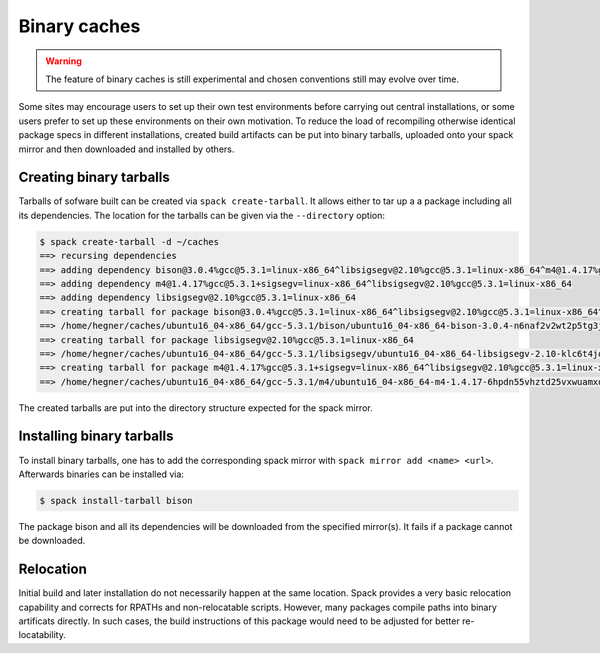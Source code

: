 .. _binary_caches:

Binary caches
============================

.. warning:: The feature of binary caches is still experimental
             and chosen conventions still may evolve over time.

Some sites may encourage users to set up their own test environments
before carrying out central installations, or some users prefer to set
up these environments on their own motivation. To reduce the load of
recompiling otherwise identical package specs in different installations,
created build artifacts can be put into binary tarballs, uploaded onto 
your spack mirror and then downloaded and installed by others.


Creating binary tarballs
-----------------------------

Tarballs of sofware built can be created via 
``spack create-tarball``.
It allows either to tar up a a package including all
its dependencies. The location for the tarballs
can be given via the ``--directory`` option:

.. code-block:: sh

   $ spack create-tarball -d ~/caches
   ==> recursing dependencies
   ==> adding dependency bison@3.0.4%gcc@5.3.1=linux-x86_64^libsigsegv@2.10%gcc@5.3.1=linux-x86_64^m4@1.4.17%gcc@5.3.1+sigsegv=linux-x86_64
   ==> adding dependency m4@1.4.17%gcc@5.3.1+sigsegv=linux-x86_64^libsigsegv@2.10%gcc@5.3.1=linux-x86_64
   ==> adding dependency libsigsegv@2.10%gcc@5.3.1=linux-x86_64
   ==> creating tarball for package bison@3.0.4%gcc@5.3.1=linux-x86_64^libsigsegv@2.10%gcc@5.3.1=linux-x86_64^m4@1.4.17%gcc@5.3.1+sigsegv=linux-x86_64 
   ==> /home/hegner/caches/ubuntu16_04-x86_64/gcc-5.3.1/bison/ubuntu16_04-x86_64-bison-3.0.4-n6naf2v2wt2p5tg3jdveuqufhjwlba7o.tar.gz
   ==> creating tarball for package libsigsegv@2.10%gcc@5.3.1=linux-x86_64 
   ==> /home/hegner/caches/ubuntu16_04-x86_64/gcc-5.3.1/libsigsegv/ubuntu16_04-x86_64-libsigsegv-2.10-klc6t4jq2w6ochuz6xosu6vaujbwszds.tar.gz
   ==> creating tarball for package m4@1.4.17%gcc@5.3.1+sigsegv=linux-x86_64^libsigsegv@2.10%gcc@5.3.1=linux-x86_64 
   ==> /home/hegner/caches/ubuntu16_04-x86_64/gcc-5.3.1/m4/ubuntu16_04-x86_64-m4-1.4.17-6hpdn55vhztd25vxwuamxqo7edmootwv.tar.gz


The created tarballs are put into the directory structure expected for the
spack mirror.


Installing binary tarballs
--------------------------------

To install binary tarballs, one has to add the corresponding spack mirror
with ``spack mirror add <name> <url>``. Afterwards binaries can be installed
via:

.. code-block:: sh

   $ spack install-tarball bison
   
The package bison and all its dependencies will be downloaded from the 
specified mirror(s). It fails if a package cannot be downloaded.


Relocation
-------------------------------

Initial build and later installation do not necessarily happen at the same
location. Spack provides a very basic relocation capability and corrects for
RPATHs and non-relocatable scripts. However, many packages compile paths into
binary artificats directly. In such cases, the build instructions of this
package would need to be adjusted for better re-locatability.
